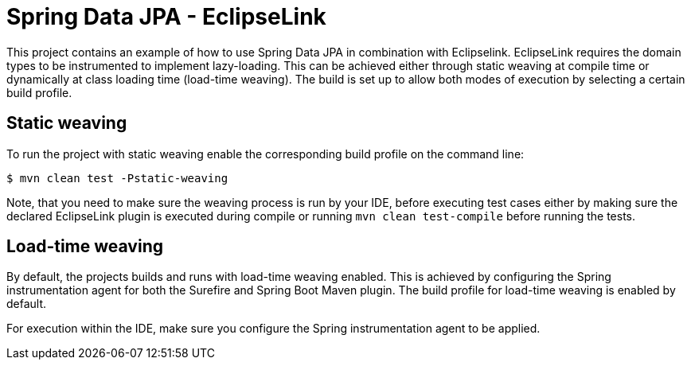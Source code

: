 # Spring Data JPA - EclipseLink

This project contains an example of how to use Spring Data JPA in combination with Eclipselink. EclipseLink requires the domain types to be instrumented to implement lazy-loading. This can be achieved either through static weaving at compile time or dynamically at class loading time (load-time weaving). The build is set up to allow both modes of execution by selecting a certain build profile.

## Static weaving

To run the project with static weaving enable the corresponding build profile on the command line:

[source,bash]
----
$ mvn clean test -Pstatic-weaving
----

Note, that you need to make sure the weaving process is run by your IDE, before executing test cases either by making sure the declared EclipseLink plugin is executed during compile or running `mvn clean test-compile` before running the tests.

## Load-time weaving

By default, the projects builds and runs with load-time weaving enabled.
This is achieved by configuring the Spring instrumentation agent for both the Surefire and Spring Boot Maven plugin.
The build profile for load-time weaving is enabled by default.

For execution within the IDE, make sure you configure the Spring instrumentation agent to be applied.
